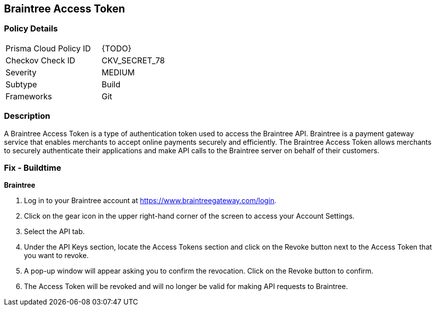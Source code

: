 == Braintree Access Token


=== Policy Details 

[width=45%]
[cols="1,1"]
|=== 
|Prisma Cloud Policy ID 
| {TODO}

|Checkov Check ID 
|CKV_SECRET_78

|Severity
|MEDIUM

|Subtype
|Build

|Frameworks
|Git

|=== 



=== Description 


A Braintree Access Token is a type of authentication token used to access the Braintree API. Braintree is a payment gateway service that enables merchants to accept online payments securely and efficiently. The Braintree Access Token allows merchants to securely authenticate their applications and make API calls to the Braintree server on behalf of their customers.

=== Fix - Buildtime


*Braintree* 

1. Log in to your Braintree account at https://www.braintreegateway.com/login.
1. Click on the gear icon in the upper right-hand corner of the screen to access your Account Settings.
1. Select the API tab.
1. Under the API Keys section, locate the Access Tokens section and click on the Revoke button next to the Access Token that you want to revoke.
1. A pop-up window will appear asking you to confirm the revocation. Click on the Revoke button to confirm.
1. The Access Token will be revoked and will no longer be valid for making API requests to Braintree.
